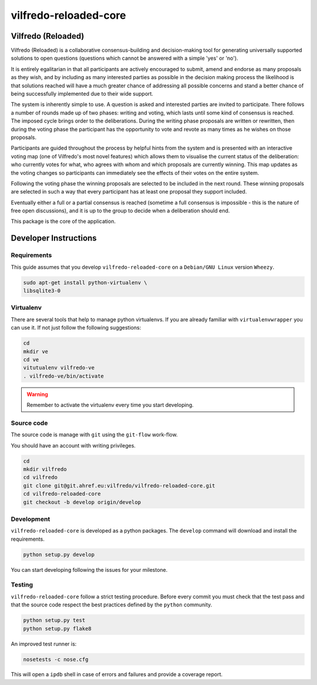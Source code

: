 .. -*- coding: utf-8 -*-

======================
vilfredo-reloaded-core
======================

Vilfredo (Reloaded)
===================


Vilfredo (Reloaded) is a collaborative consensus-building and decision-making tool for generating 
universally supported solutions to open questions (questions which cannot be answered with
a simple 'yes' or 'no'). 

It is entirely egalitarian in that all participants are actively encouraged
to submit, amend and endorse as many proposals as they wish, and by including as many interested parties 
as possible in the decision making process the likelihood is that solutions reached will
have a much greater chance of addressing all possible concerns and stand a better chance of being
successfully implemented due to their wide support.

The system is inherently simple to use. A question is asked and interested parties are invited to
participate. There follows a number of rounds made up of two phases: writing and voting, which lasts
until some kind of consensus is reached. The imposed cycle brings order to the deliberations. During
the writing phase proposals are written or rewritten, then during the voting phase the participant 
has the opportunity to vote and revote as many times as he wishes on those proposals.

Participants are guided throughout the process by helpful 
hints from the system and is presented with an interactive voting map (one of Vilfredo's most novel features)
which allows them to visualise the current status of the deliberation: who currently votes for what, 
who agrees with whom and which proposals are currently winning. This map updates as the voting changes so
participants can immediately see the effects of their votes on the entire system.

Following the voting phase the winning proposals are selected to be included in the next round. These
winning proposals are selected in such a way that every participant has at least one proposal they support
included.

Eventually either a full or a partial consensus is reached (sometime a full consensus is impossible - this is
the nature of free open discussions), and it is up to the group to decide when a deliberation should end.


This package is the core of the application.


Developer Instructions
======================


Requirements
------------

This guide assumes that you develop ``vilfredo-reloaded-core`` on a ``Debian/GNU
Linux`` version ``Wheezy``.

.. code:: sh

    sudo apt-get install python-virtualenv \
    libsqlite3-0


Virtualenv
----------

There are several tools that help to manage python virtualenvs.
If you are already familiar with ``virtualenvwrapper`` you can use it.
If not just follow the following suggestions:

.. code:: sh

    cd
    mkdir ve
    cd ve
    vitutualenv vilfredo-ve
    . vilfredo-ve/bin/activate

.. warning::

    Remember to activate the virtualenv every time you start developing.


Source code
-----------

The source code is manage with ``git`` using the ``git-flow`` work-flow.

You should have an account with writing privileges.

.. code:: sh

    cd
    mkdir vilfredo
    cd vilfredo
    git clone git@git.ahref.eu:vilfredo/vilfredo-reloaded-core.git
    cd vilfredo-reloaded-core
    git checkout -b develop origin/develop


Development
-----------

``vilfredo-reloaded-core`` is developed as a python packages.  The ``develop``
command will download and install the requirements.

.. code:: sh

    python setup.py develop

You can start developing following the issues for your milestone.


Testing
-------

``vilfredo-reloaded-core`` follow a strict testing procedure.  Before every
commit you must check that the test pass and that the source code respect the
best practices defined by the ``python`` community.

.. code:: sh

    python setup.py test
    python setup.py flake8

An improved test runner is:

.. code:: sh

    nosetests -c nose.cfg

This will open a ``ipdb`` shell in case of errors and failures and provide a
coverage report.
